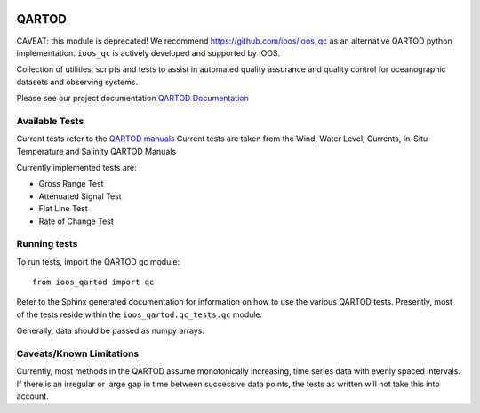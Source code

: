 .. image:: https://travis-ci.org/ioos/qartod.svg?branch=master
   :target: https://travis-ci.org/ioos/qartod
   :alt: build_status


QARTOD
======

CAVEAT: this module is deprecated!
We recommend https://github.com/ioos/ioos_qc as an alternative QARTOD python implementation.
``ioos_qc`` is actively developed and supported by IOOS.

Collection of utilities, scripts and tests to assist in automated
quality assurance and quality control for oceanographic datasets and
observing systems.

Please see our project documentation `QARTOD Documentation <https://ioos.github.io/qartod/>`_

Available Tests
---------------

Current tests refer to the `QARTOD manuals <https://ioos.noaa.gov/project/qartod/>`_
Current tests are taken from the Wind, Water Level, Currents, In-Situ Temperature and Salinity QARTOD Manuals

Currently implemented tests are:

- Gross Range Test
- Attenuated Signal Test
- Flat Line Test
- Rate of Change Test

Running tests
-------------

To run tests, import the QARTOD qc module::

    from ioos_qartod import qc

Refer to the Sphinx generated documentation for information on how to use the
various QARTOD tests.  Presently, most of the tests reside within the
``ioos_qartod.qc_tests.qc`` module.

Generally, data should be passed as numpy arrays.

Caveats/Known Limitations
-------------------------

Currently, most methods in the QARTOD assume monotonically increasing,
time series data with evenly spaced intervals.  If there is an irregular or
large gap in time between successive data points, the tests as written will not
take this into account.
